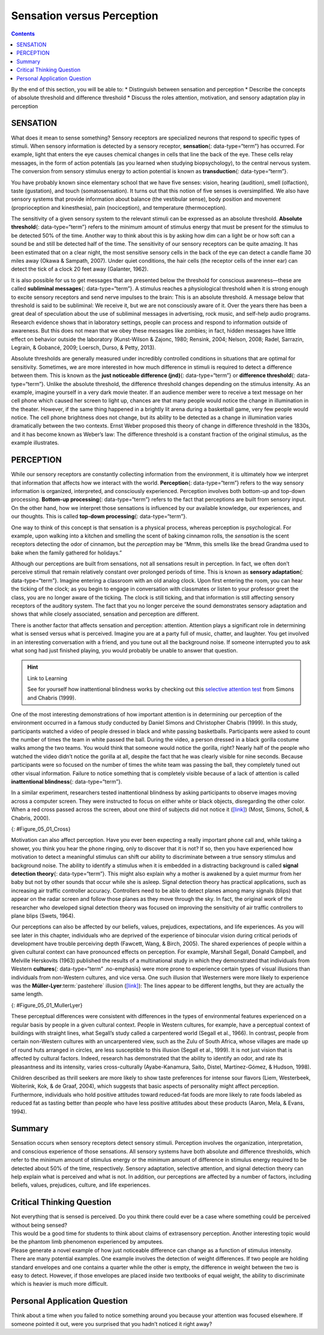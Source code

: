 ===========================
Sensation versus Perception
===========================



.. contents::
   :depth: 3
..

.. container::

   By the end of this section, you will be able to: \* Distinguish
   between sensation and perception \* Describe the concepts of absolute
   threshold and difference threshold \* Discuss the roles attention,
   motivation, and sensory adaptation play in perception

SENSATION
=========

What does it mean to sense something? Sensory receptors are specialized
neurons that respond to specific types of stimuli. When sensory
information is detected by a sensory receptor, **sensation**\ {:
data-type=“term”} has occurred. For example, light that enters the eye
causes chemical changes in cells that line the back of the eye. These
cells relay messages, in the form of action potentials (as you learned
when studying biopsychology), to the central nervous system. The
conversion from sensory stimulus energy to action potential is known as
**transduction**\ {: data-type=“term”}.

You have probably known since elementary school that we have five
senses: vision, hearing (audition), smell (olfaction), taste
(gustation), and touch (somatosensation). It turns out that this notion
of five senses is oversimplified. We also have sensory systems that
provide information about balance (the vestibular sense), body position
and movement (proprioception and kinesthesia), pain (nociception), and
temperature (thermoception).

The sensitivity of a given sensory system to the relevant stimuli can be
expressed as an absolute threshold. **Absolute threshold**\ {:
data-type=“term”} refers to the minimum amount of stimulus energy that
must be present for the stimulus to be detected 50% of the time. Another
way to think about this is by asking how dim can a light be or how soft
can a sound be and still be detected half of the time. The sensitivity
of our sensory receptors can be quite amazing. It has been estimated
that on a clear night, the most sensitive sensory cells in the back of
the eye can detect a candle flame 30 miles away (Okawa & Sampath, 2007).
Under quiet conditions, the hair cells (the receptor cells of the inner
ear) can detect the tick of a clock 20 feet away (Galanter, 1962).

It is also possible for us to get messages that are presented below the
threshold for conscious awareness—these are called **subliminal
messages**\ {: data-type=“term”}. A stimulus reaches a physiological
threshold when it is strong enough to excite sensory receptors and send
nerve impulses to the brain: This is an absolute threshold. A message
below that threshold is said to be subliminal: We receive it, but we are
not consciously aware of it. Over the years there has been a great deal
of speculation about the use of subliminal messages in advertising, rock
music, and self-help audio programs. Research evidence shows that in
laboratory settings, people can process and respond to information
outside of awareness. But this does not mean that we obey these messages
like zombies; in fact, hidden messages have little effect on behavior
outside the laboratory (Kunst-Wilson & Zajonc, 1980; Rensink, 2004;
Nelson, 2008; Radel, Sarrazin, Legrain, & Gobancé, 2009; Loersch, Durso,
& Petty, 2013).

Absolute thresholds are generally measured under incredibly controlled
conditions in situations that are optimal for sensitivity. Sometimes, we
are more interested in how much difference in stimuli is required to
detect a difference between them. This is known as the **just noticeable
difference (jnd)**\ {: data-type=“term”} or **difference threshold**\ {:
data-type=“term”}. Unlike the absolute threshold, the difference
threshold changes depending on the stimulus intensity. As an example,
imagine yourself in a very dark movie theater. If an audience member
were to receive a text message on her cell phone which caused her screen
to light up, chances are that many people would notice the change in
illumination in the theater. However, if the same thing happened in a
brightly lit arena during a basketball game, very few people would
notice. The cell phone brightness does not change, but its ability to be
detected as a change in illumination varies dramatically between the two
contexts. Ernst Weber proposed this theory of change in difference
threshold in the 1830s, and it has become known as Weber’s law: The
difference threshold is a constant fraction of the original stimulus, as
the example illustrates.

PERCEPTION
==========

While our sensory receptors are constantly collecting information from
the environment, it is ultimately how we interpret that information that
affects how we interact with the world. **Perception**\ {:
data-type=“term”} refers to the way sensory information is organized,
interpreted, and consciously experienced. Perception involves both
bottom-up and top-down processing. **Bottom-up processing**\ {:
data-type=“term”} refers to the fact that perceptions are built from
sensory input. On the other hand, how we interpret those sensations is
influenced by our available knowledge, our experiences, and our
thoughts. This is called **top-down processing**\ {: data-type=“term”}.

One way to think of this concept is that sensation is a physical
process, whereas perception is psychological. For example, upon walking
into a kitchen and smelling the scent of baking cinnamon rolls, the
*sensation* is the scent receptors detecting the odor of cinnamon, but
the *perception* may be “Mmm, this smells like the bread Grandma used to
bake when the family gathered for holidays.”

Although our perceptions are built from sensations, not all sensations
result in perception. In fact, we often don’t perceive stimuli that
remain relatively constant over prolonged periods of time. This is known
as **sensory adaptation**\ {: data-type=“term”}. Imagine entering a
classroom with an old analog clock. Upon first entering the room, you
can hear the ticking of the clock; as you begin to engage in
conversation with classmates or listen to your professor greet the
class, you are no longer aware of the ticking. The clock is still
ticking, and that information is still affecting sensory receptors of
the auditory system. The fact that you no longer perceive the sound
demonstrates sensory adaptation and shows that while closely associated,
sensation and perception are different.

There is another factor that affects sensation and perception:
attention. Attention plays a significant role in determining what is
sensed versus what is perceived. Imagine you are at a party full of
music, chatter, and laughter. You get involved in an interesting
conversation with a friend, and you tune out all the background noise.
If someone interrupted you to ask what song had just finished playing,
you would probably be unable to answer that question.

.. hint:: Link to Learning

   See for yourself how inattentional blindness works by checking out
   this `selective attention test <http://openstax.org/l/blindness>`__
   from Simons and Chabris (1999).

One of the most interesting demonstrations of how important attention is
in determining our perception of the environment occurred in a famous
study conducted by Daniel Simons and Christopher Chabris (1999). In this
study, participants watched a video of people dressed in black and white
passing basketballs. Participants were asked to count the number of
times the team in white passed the ball. During the video, a person
dressed in a black gorilla costume walks among the two teams. You would
think that someone would notice the gorilla, right? Nearly half of the
people who watched the video didn’t notice the gorilla at all, despite
the fact that he was clearly visible for nine seconds. Because
participants were so focused on the number of times the white team was
passing the ball, they completely tuned out other visual information.
Failure to notice something that is completely visible because of a lack
of attention is called **inattentional blindness**\ {:
data-type=“term”}.

In a similar experiment, researchers tested inattentional blindness by
asking participants to observe images moving across a computer screen.
They were instructed to focus on either white or black objects,
disregarding the other color. When a red cross passed across the screen,
about one third of subjects did not notice it
(`[link] <#Figure_05_01_Cross>`__) (Most, Simons, Scholl, & Chabris,
2000).

|A photograph shows a person staring at a screen that displays one red
cross toward the left side and numerous black and white shapes all
over.|\ {: #Figure_05_01_Cross}

Motivation can also affect perception. Have you ever been expecting a
really important phone call and, while taking a shower, you think you
hear the phone ringing, only to discover that it is not? If so, then you
have experienced how motivation to detect a meaningful stimulus can
shift our ability to discriminate between a true sensory stimulus and
background noise. The ability to identify a stimulus when it is embedded
in a distracting background is called **signal detection theory**\ {:
data-type=“term”}. This might also explain why a mother is awakened by a
quiet murmur from her baby but not by other sounds that occur while she
is asleep. Signal detection theory has practical applications, such as
increasing air traffic controller accuracy. Controllers need to be able
to detect planes among many signals (blips) that appear on the radar
screen and follow those planes as they move through the sky. In fact,
the original work of the researcher who developed signal detection
theory was focused on improving the sensitivity of air traffic
controllers to plane blips (Swets, 1964).

Our perceptions can also be affected by our beliefs, values, prejudices,
expectations, and life experiences. As you will see later in this
chapter, individuals who are deprived of the experience of binocular
vision during critical periods of development have trouble perceiving
depth (Fawcett, Wang, & Birch, 2005). The shared experiences of people
within a given cultural context can have pronounced effects on
perception. For example, Marshall Segall, Donald Campbell, and Melville
Herskovits (1963) published the results of a multinational study in
which they demonstrated that individuals from Western **cultures**\ {:
data-type=“term” .no-emphasis} were more prone to experience certain
types of visual illusions than individuals from non-Western cultures,
and vice versa. One such illusion that Westerners were more likely to
experience was the **Müller-Lyer**:term:`pastehere`
illusion (`[link] <#Figure_05_01_MullerLyer>`__): The lines appear to be
different lengths, but they are actually the same length.

|Two vertical lines are shown on the left in (a). They each have
V–shaped brackets on their ends, but one line has the brackets angled
toward its center, and the other has the brackets angled away from its
center. The lines are the same length, but the second line appears
longer due to the orientation of the brackets on its endpoints. To the
right of these lines is a two-dimensional drawing of walls meeting at
90-degree angles. Within this drawing are 2 lines which are the same
length, but appear different lengths. Because one line is bordering a
window on a wall that has the appearance of being farther away from the
perspective of the viewer, it appears shorter than the other line which
marks the 90 degree angle where the facing wall appears closer to the
viewer’s perspective point.|\ {: #Figure_05_01_MullerLyer}

These perceptual differences were consistent with differences in the
types of environmental features experienced on a regular basis by people
in a given cultural context. People in Western cultures, for example,
have a perceptual context of buildings with straight lines, what
Segall’s study called a carpentered world (Segall et al., 1966). In
contrast, people from certain non-Western cultures with an uncarpentered
view, such as the Zulu of South Africa, whose villages are made up of
round huts arranged in circles, are less susceptible to this illusion
(Segall et al., 1999). It is not just vision that is affected by
cultural factors. Indeed, research has demonstrated that the ability to
identify an odor, and rate its pleasantness and its intensity, varies
cross-culturally (Ayabe-Kanamura, Saito, Distel, Martínez-Gómez, &
Hudson, 1998).

Children described as thrill seekers are more likely to show taste
preferences for intense sour flavors (Liem, Westerbeek, Wolterink, Kok,
& de Graaf, 2004), which suggests that basic aspects of personality
might affect perception. Furthermore, individuals who hold positive
attitudes toward reduced-fat foods are more likely to rate foods labeled
as reduced fat as tasting better than people who have less positive
attitudes about these products (Aaron, Mela, & Evans, 1994).

Summary
=======

Sensation occurs when sensory receptors detect sensory stimuli.
Perception involves the organization, interpretation, and conscious
experience of those sensations. All sensory systems have both absolute
and difference thresholds, which refer to the minimum amount of stimulus
energy or the minimum amount of difference in stimulus energy required
to be detected about 50% of the time, respectively. Sensory adaptation,
selective attention, and signal detection theory can help explain what
is perceived and what is not. In addition, our perceptions are affected
by a number of factors, including beliefs, values, prejudices, culture,
and life experiences.

.. card-carousel:: 4

    .. card:: Question

      \_______\_ refers to the minimum amount of stimulus energy
      required to be detected 50% of the time.

      1. absolute threshold
      2. difference threshold
      3. just noticeable difference
      4. transduction {: type=“a”}

  .. dropdown:: Check Answer

      A
  .. Card:: Question

      Decreased sensitivity to an unchanging stimulus is known as
      \________.

      1. transduction
      2. difference threshold
      3. sensory adaptation
      4. inattentional blindness {: type=“a”}

  .. dropdown:: Check Answer

      C
  .. Card:: Question

      \_______\_ involves the conversion of sensory stimulus energy into
      neural impulses.

      1. sensory adaptation
      2. inattentional blindness
      3. difference threshold
      4. transduction {: type=“a”}

  .. dropdown:: Check Answer

      D
  .. Card:: Question

      \_______\_ occurs when sensory information is organized,
      interpreted, and consciously experienced.

      1. sensation
      2. perception
      3. transduction
      4. sensory adaptation {: type=“a”}

   .. container::

      B

Critical Thinking Question
==========================

.. container::

   .. container::

      Not everything that is sensed is perceived. Do you think there
      could ever be a case where something could be perceived without
      being sensed?

   .. container::

      This would be a good time for students to think about claims of
      extrasensory perception. Another interesting topic would be the
      phantom limb phenomenon experienced by amputees.

.. container::

   .. container::

      Please generate a novel example of how just noticeable difference
      can change as a function of stimulus intensity.

   .. container::

      There are many potential examples. One example involves the
      detection of weight differences. If two people are holding
      standard envelopes and one contains a quarter while the other is
      empty, the difference in weight between the two is easy to detect.
      However, if those envelopes are placed inside two textbooks of
      equal weight, the ability to discriminate which is heavier is much
      more difficult.

Personal Application Question
=============================

.. container::

   .. container::

      Think about a time when you failed to notice something around you
      because your attention was focused elsewhere. If someone pointed
      it out, were you surprised that you hadn’t noticed it right away?

.. glossary::

   absolute threshold
      minimum amount of stimulus energy that must be present for the
      stimulus to be detected 50% of the time ^
   bottom-up processing
      system in which perceptions are built from sensory input ^
   inattentional blindness
      failure to notice something that is completely visible because of
      a lack of attention ^
   just noticeable difference
      difference in stimuli required to detect a difference between the
      stimuli ^
   perception
      way that sensory information is interpreted and consciously
      experienced ^
   sensation
      what happens when sensory information is detected by a sensory
      receptor ^
   sensory adaptation
      not perceiving stimuli that remain relatively constant over
      prolonged periods of time ^
   signal detection theory
      change in stimulus detection as a function of current mental state
      ^
   subliminal message
      message presented below the threshold of conscious awareness ^
   top-down processing
      interpretation of sensations is influenced by available knowledge,
      experiences, and thoughts ^
   transduction
      conversion from sensory stimulus energy to action potential

.. |A photograph shows a person staring at a screen that displays one red cross toward the left side and numerous black and white shapes all over.| image:: ../resources/CNX_Psych_05_01_Cross.jpg
.. |Two vertical lines are shown on the left in (a). They each have V–shaped brackets on their ends, but one line has the brackets angled toward its center, and the other has the brackets angled away from its center. The lines are the same length, but the second line appears longer due to the orientation of the brackets on its endpoints. To the right of these lines is a two-dimensional drawing of walls meeting at 90-degree angles. Within this drawing are 2 lines which are the same length, but appear different lengths. Because one line is bordering a window on a wall that has the appearance of being farther away from the perspective of the viewer, it appears shorter than the other line which marks the 90 degree angle where the facing wall appears closer to the viewer’s perspective point.| image:: ../resources/CNX_Psych_05_01_MullerLyer.jpg
